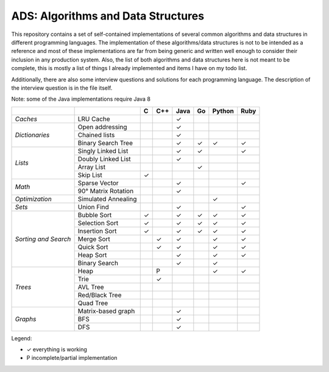 ADS: Algorithms and Data Structures
===================================

This repository contains a set of self-contained implementations of several
common algorithms and data structures in different programming languages.
The implementation of these algorithms/data structures is not to be intended
as a reference and most of these implementations are far from being generic
and written well enough to consider their inclusion in any production system.
Also, the list of both algorithms and data structures here is not meant to
be complete, this is mostly a list of things I already implemented and items
I have on my todo list.

Additionally, there are also some interview questions and solutions for each
programming language. The description of the interview question is in the
file itself.

Note: some of the Java implementations require Java 8

+----------------+---------------------+-----+-----+------+-----+--------+------+
|                |                     |  C  | C++ | Java |  Go | Python | Ruby |
+================+=====================+=====+=====+======+=====+========+======+
| *Caches*       | LRU Cache           |     |     |   ✓  |     |        |      |
+----------------+---------------------+-----+-----+------+-----+--------+------+
|                | Open addressing     |     |     |   ✓  |     |        |      |
|                +---------------------+-----+-----+------+-----+--------+------+
| *Dictionaries* | Chained lists       |     |     |   ✓  |     |        |      |
|                +---------------------+-----+-----+------+-----+--------+------+
|                | Binary Search Tree  |     |     |   ✓  |  ✓  |   ✓    |  ✓   |
+----------------+---------------------+-----+-----+------+-----+--------+------+
|                | Singly Linked List  |     |     |   ✓  |  ✓  |        |  ✓   |
|                +---------------------+-----+-----+------+-----+--------+------+
|                | Doubly Linked List  |     |     |   ✓  |     |        |      |
| *Lists*        +---------------------+-----+-----+------+-----+--------+------+
|                | Array List          |     |     |      |  ✓  |        |      |
|                +---------------------+-----+-----+------+-----+--------+------+
|                | Skip List           |  ✓  |     |      |     |        |      |
+----------------+---------------------+-----+-----+------+-----+--------+------+
|                | Sparse Vector       |     |     |   ✓  |     |        |  ✓   |
| *Math*         +---------------------+-----+-----+------+-----+--------+------+
|                | 90° Matrix Rotation |     |     |   ✓  |     |        |      |
+----------------+---------------------+-----+-----+------+-----+--------+------+
| *Optimization* | Simulated Annealing |     |     |      |     |   ✓    |      |
+----------------+---------------------+-----+-----+------+-----+--------+------+
| *Sets*         | Union Find          |     |     |   ✓  |     |        |  ✓   |
+----------------+---------------------+-----+-----+------+-----+--------+------+
|                | Bubble Sort         |  ✓  |     |   ✓  |  ✓  |   ✓    |  ✓   |
|                +---------------------+-----+-----+------+-----+--------+------+
|                | Selection Sort      |  ✓  |     |   ✓  |  ✓  |   ✓    |  ✓   |
|  *Sorting      +---------------------+-----+-----+------+-----+--------+------+
|  and           | Insertion Sort      |  ✓  |     |   ✓  |  ✓  |   ✓    |  ✓   |
|  Search*       +---------------------+-----+-----+------+-----+--------+------+
|                | Merge Sort          |     |  ✓  |   ✓  |     |   ✓    |  ✓   |
|                +---------------------+-----+-----+------+-----+--------+------+
|                | Quick Sort          |     |  ✓  |   ✓  |     |   ✓    |  ✓   |
|                +---------------------+-----+-----+------+-----+--------+------+
|                | Heap Sort           |     |     |   ✓  |     |   ✓    |  ✓   |
|                +---------------------+-----+-----+------+-----+--------+------+
|                | Binary Search       |     |     |   ✓  |     |   ✓    |      |
+----------------+---------------------+-----+-----+------+-----+--------+------+
|                | Heap                |     |  P  |      |     |   ✓    |  ✓   |
|                +---------------------+-----+-----+------+-----+--------+------+
|                | Trie                |     |  ✓  |      |     |        |      |
|                +---------------------+-----+-----+------+-----+--------+------+
| *Trees*        | AVL Tree            |     |     |      |     |        |      |
|                +---------------------+-----+-----+------+-----+--------+------+
|                | Red/Black Tree      |     |     |      |     |        |      |
|                +---------------------+-----+-----+------+-----+--------+------+
|                | Quad Tree           |     |     |      |     |        |      |
+----------------+---------------------+-----+-----+------+-----+--------+------+
|                | Matrix-based graph  |     |     |   ✓  |     |        |      |
|                +---------------------+-----+-----+------+-----+--------+------+
| *Graphs*       | BFS                 |     |     |   ✓  |     |        |      |
|                +---------------------+-----+-----+------+-----+--------+------+
|                | DFS                 |     |     |   ✓  |     |        |      |
+----------------+---------------------+-----+-----+------+-----+--------+------+


Legend:

*   ✓    everything is working
*   P    incomplete/partial implementation


|GaBeacon|_

.. |GaBeacon| image:: https://ga-beacon.appspot.com/UA-184881-14/ads
.. _GaBeacon: https://github.com/igrigorik/ga-beacon
